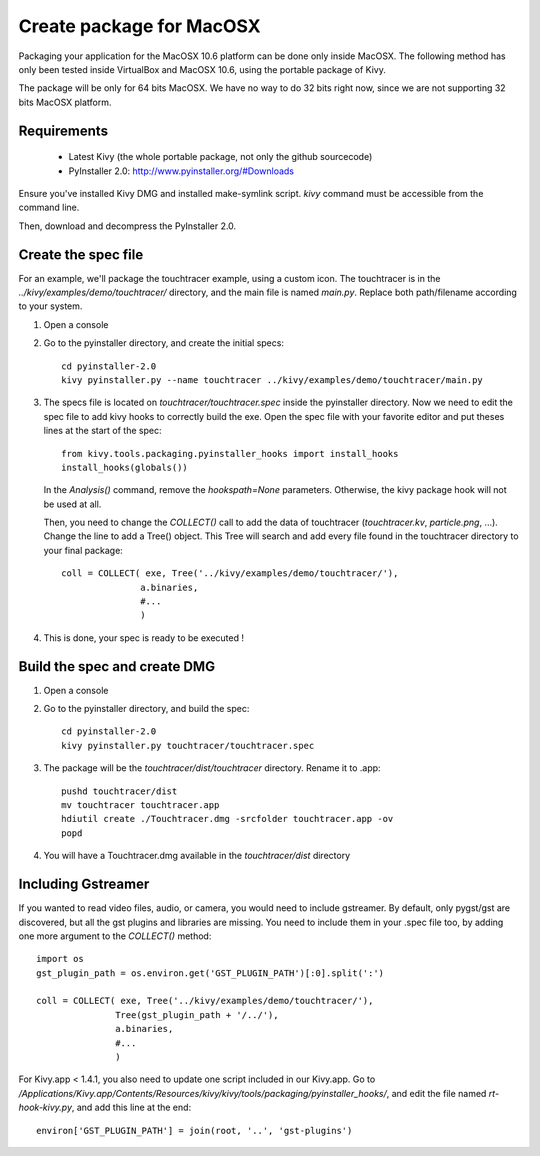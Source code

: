 Create package for MacOSX
=========================

Packaging your application for the MacOSX 10.6 platform can be done only inside
MacOSX. The following method has only been tested inside VirtualBox and
MacOSX 10.6, using the portable package of Kivy.

The package will be only for 64 bits MacOSX. We have no way to do 32 bits right
now, since we are not supporting 32 bits MacOSX platform.

.. _mac_osx_requirements:

Requirements
------------

    * Latest Kivy (the whole portable package, not only the github sourcecode)
    * PyInstaller 2.0: http://www.pyinstaller.org/#Downloads

Ensure you've installed Kivy DMG and installed make-symlink script. `kivy`
command must be accessible from the command line.

Then, download and decompress the PyInstaller 2.0.

.. _mac_Create-the-spec-file:

Create the spec file
--------------------

For an example, we'll package the touchtracer example, using a custom icon. The
touchtracer is in the `../kivy/examples/demo/touchtracer/` directory, and the main
file is named `main.py`. Replace both path/filename according to your system.

#. Open a console
#. Go to the pyinstaller directory, and create the initial specs::

    cd pyinstaller-2.0
    kivy pyinstaller.py --name touchtracer ../kivy/examples/demo/touchtracer/main.py

#. The specs file is located on `touchtracer/touchtracer.spec` inside the
   pyinstaller directory. Now we need to edit the spec file to add kivy hooks
   to correctly build the exe.
   Open the spec file with your favorite editor and put theses lines at the
   start of the spec::

    from kivy.tools.packaging.pyinstaller_hooks import install_hooks
    install_hooks(globals())

   In the `Analysis()` command, remove the `hookspath=None` parameters.
   Otherwise, the kivy package hook will not be used at all.

   Then, you need to change the `COLLECT()` call to add the data of touchtracer
   (`touchtracer.kv`, `particle.png`, ...). Change the line to add a Tree()
   object. This Tree will search and add every file found in the touchtracer
   directory to your final package::

    coll = COLLECT( exe, Tree('../kivy/examples/demo/touchtracer/'),
                   a.binaries,
                   #...
                   )

#. This is done, your spec is ready to be executed !

.. _Build the spec and create DMG:

Build the spec and create DMG
-----------------------------

#. Open a console
#. Go to the pyinstaller directory, and build the spec::

    cd pyinstaller-2.0
    kivy pyinstaller.py touchtracer/touchtracer.spec

#. The package will be the `touchtracer/dist/touchtracer` directory. Rename it to .app::

    pushd touchtracer/dist
    mv touchtracer touchtracer.app
    hdiutil create ./Touchtracer.dmg -srcfolder touchtracer.app -ov
    popd

#. You will have a Touchtracer.dmg available in the `touchtracer/dist` directory

Including Gstreamer
-------------------

If you wanted to read video files, audio, or camera, you would need to include
gstreamer. By default, only pygst/gst are discovered, but all the gst plugins
and libraries are missing. You need to include them in your .spec file too, by
adding one more argument to the `COLLECT()` method::

    import os
    gst_plugin_path = os.environ.get('GST_PLUGIN_PATH')[:0].split(':')

    coll = COLLECT( exe, Tree('../kivy/examples/demo/touchtracer/'),
                   Tree(gst_plugin_path + '/../'),
                   a.binaries,
                   #...
                   )

For Kivy.app < 1.4.1, you also need to update one script included in our
Kivy.app. Go to
`/Applications/Kivy.app/Contents/Resources/kivy/kivy/tools/packaging/pyinstaller_hooks/`,
and edit the file named `rt-hook-kivy.py`, and add this line at the end::

    environ['GST_PLUGIN_PATH'] = join(root, '..', 'gst-plugins')

